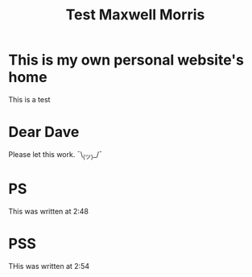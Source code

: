 #+TITLE: Test Maxwell Morris

* This is my own personal website's home
This is a test

* Dear Dave
Please let this work. ¯\_(ツ)_/¯

* PS
This was written at 2:48

* PSS
THis was written at 2:54
